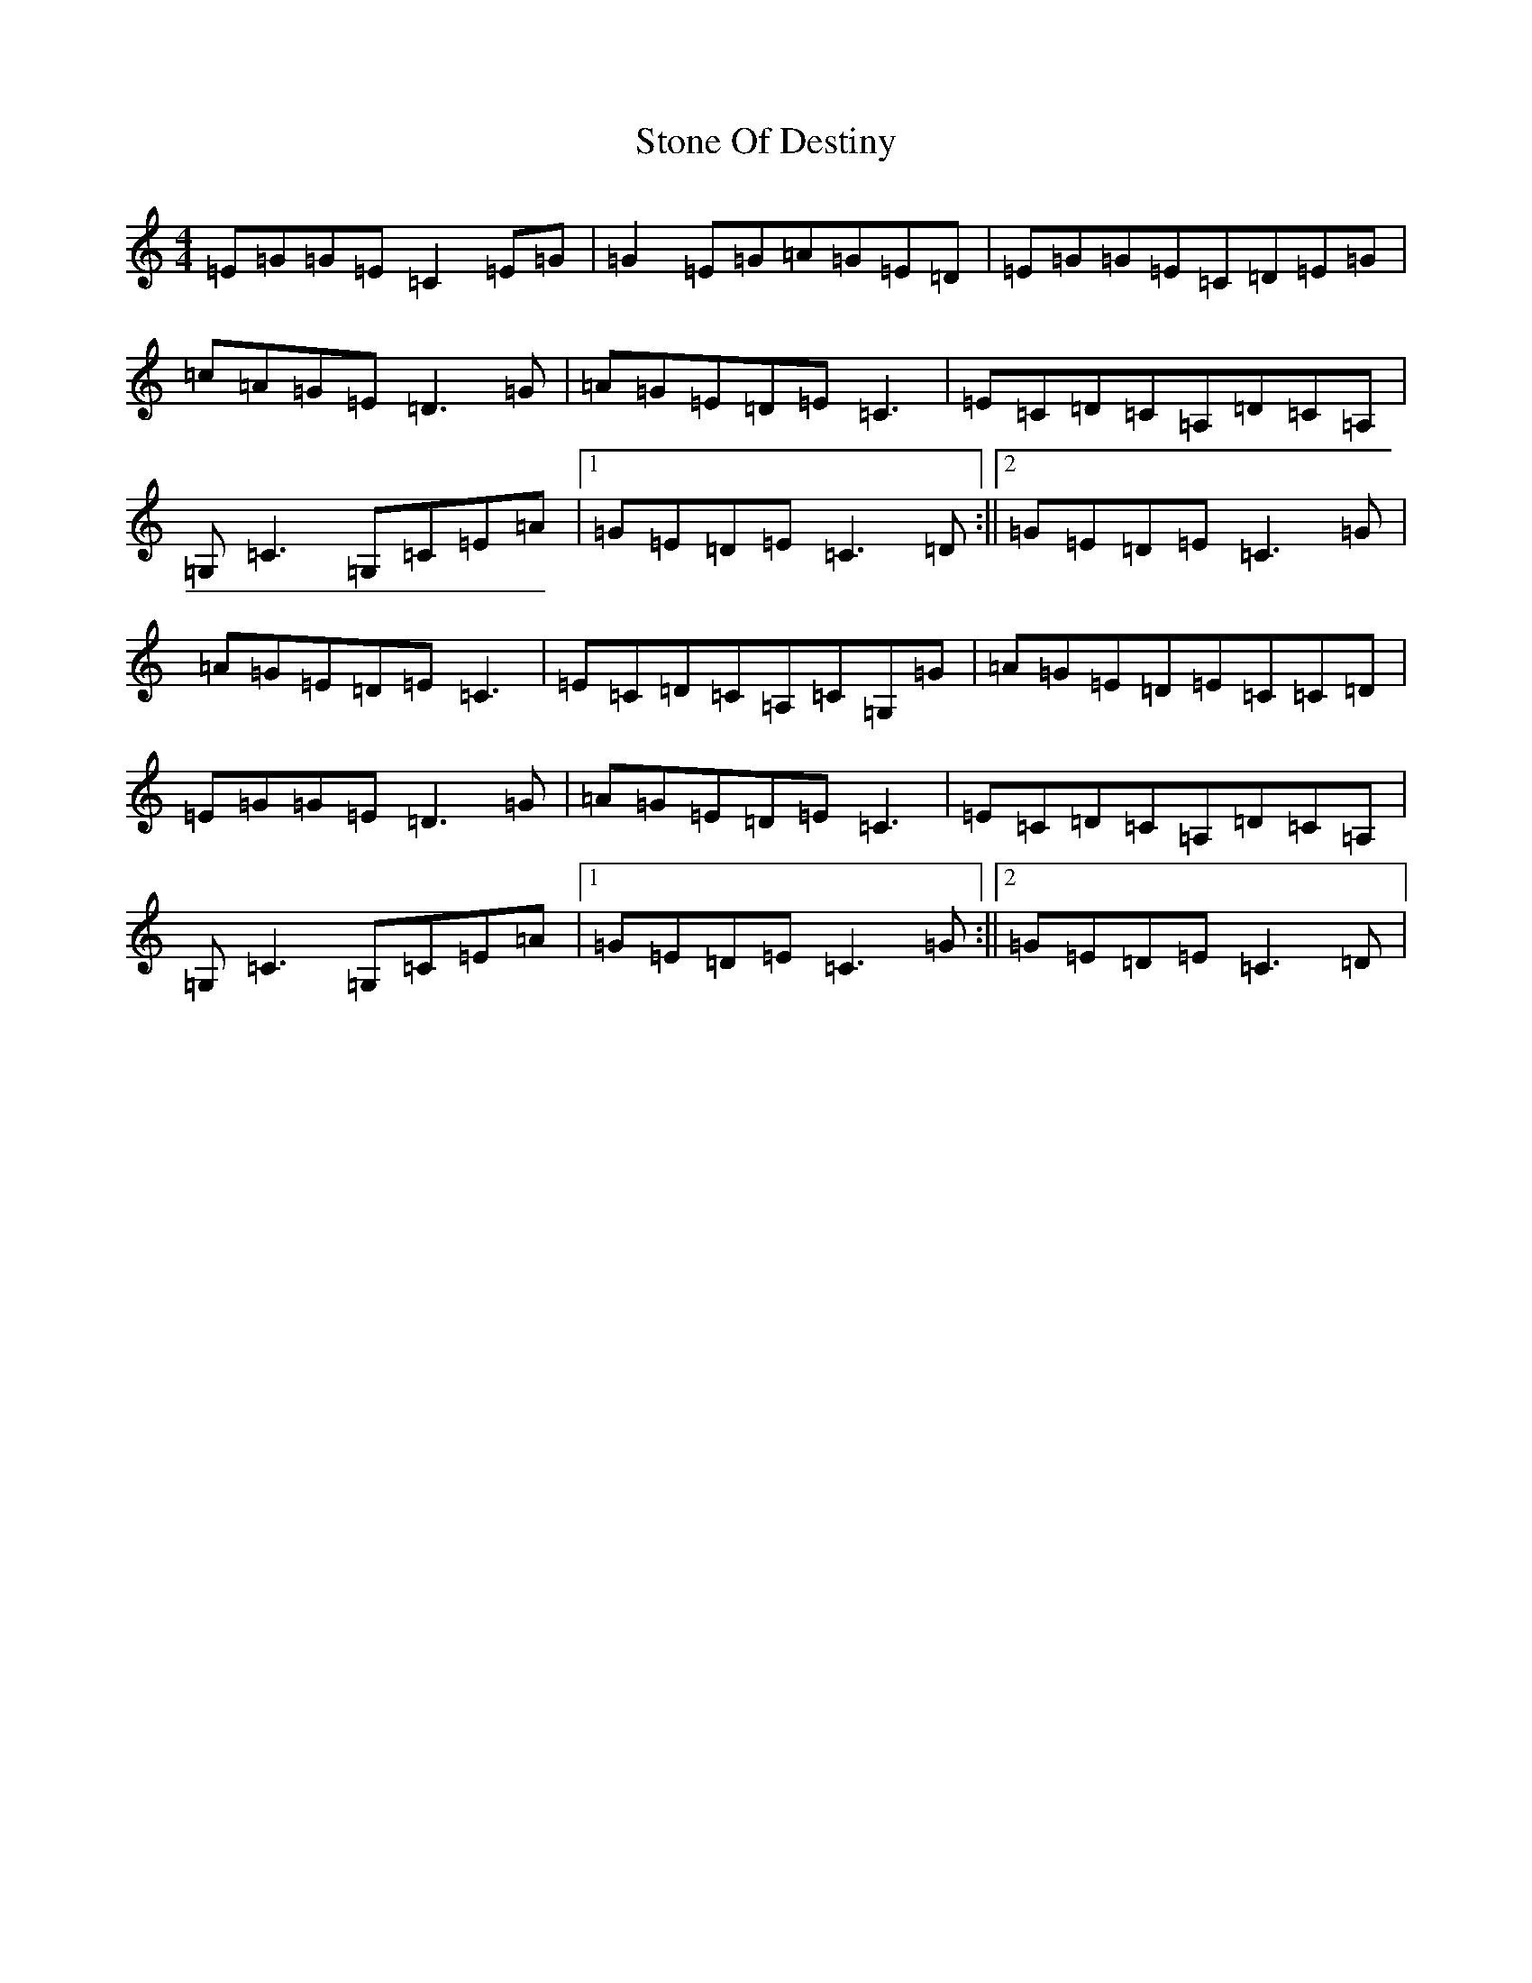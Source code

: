 X: 20255
T: Stone Of Destiny
S: https://thesession.org/tunes/804#setting804
R: reel
M:4/4
L:1/8
K: C Major
=E=G=G=E=C2=E=G|=G2=E=G=A=G=E=D|=E=G=G=E=C=D=E=G|=c=A=G=E=D3=G|=A=G=E=D=E=C3|=E=C=D=C=A,=D=C=A,|=G,=C3=G,=C=E=A|1=G=E=D=E=C3=D:||2=G=E=D=E=C3=G|=A=G=E=D=E=C3|=E=C=D=C=A,=C=G,=G|=A=G=E=D=E=C=C=D|=E=G=G=E=D3=G|=A=G=E=D=E=C3|=E=C=D=C=A,=D=C=A,|=G,=C3=G,=C=E=A|1=G=E=D=E=C3=G:||2=G=E=D=E=C3=D|